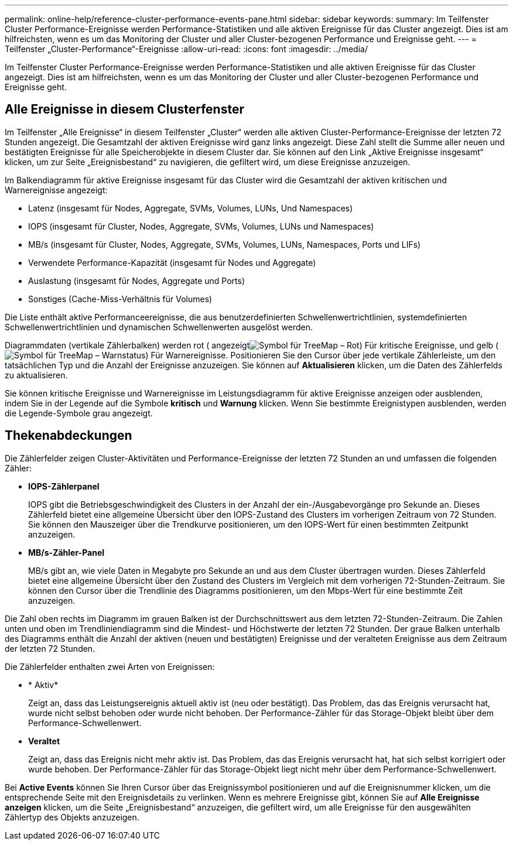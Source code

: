 ---
permalink: online-help/reference-cluster-performance-events-pane.html 
sidebar: sidebar 
keywords:  
summary: Im Teilfenster Cluster Performance-Ereignisse werden Performance-Statistiken und alle aktiven Ereignisse für das Cluster angezeigt. Dies ist am hilfreichsten, wenn es um das Monitoring der Cluster und aller Cluster-bezogenen Performance und Ereignisse geht. 
---
= Teilfenster „Cluster-Performance“-Ereignisse
:allow-uri-read: 
:icons: font
:imagesdir: ../media/


[role="lead"]
Im Teilfenster Cluster Performance-Ereignisse werden Performance-Statistiken und alle aktiven Ereignisse für das Cluster angezeigt. Dies ist am hilfreichsten, wenn es um das Monitoring der Cluster und aller Cluster-bezogenen Performance und Ereignisse geht.



== Alle Ereignisse in diesem Clusterfenster

Im Teilfenster „Alle Ereignisse“ in diesem Teilfenster „Cluster“ werden alle aktiven Cluster-Performance-Ereignisse der letzten 72 Stunden angezeigt. Die Gesamtzahl der aktiven Ereignisse wird ganz links angezeigt. Diese Zahl stellt die Summe aller neuen und bestätigten Ereignisse für alle Speicherobjekte in diesem Cluster dar. Sie können auf den Link „Aktive Ereignisse insgesamt“ klicken, um zur Seite „Ereignisbestand“ zu navigieren, die gefiltert wird, um diese Ereignisse anzuzeigen.

Im Balkendiagramm für aktive Ereignisse insgesamt für das Cluster wird die Gesamtzahl der aktiven kritischen und Warnereignisse angezeigt:

* Latenz (insgesamt für Nodes, Aggregate, SVMs, Volumes, LUNs, Und Namespaces)
* IOPS (insgesamt für Cluster, Nodes, Aggregate, SVMs, Volumes, LUNs und Namespaces)
* MB/s (insgesamt für Cluster, Nodes, Aggregate, SVMs, Volumes, LUNs, Namespaces, Ports und LIFs)
* Verwendete Performance-Kapazität (insgesamt für Nodes und Aggregate)
* Auslastung (insgesamt für Nodes, Aggregate und Ports)
* Sonstiges (Cache-Miss-Verhältnis für Volumes)


Die Liste enthält aktive Performanceereignisse, die aus benutzerdefinierten Schwellenwertrichtlinien, systemdefinierten Schwellenwertrichtlinien und dynamischen Schwellenwerten ausgelöst werden.

Diagrammdaten (vertikale Zählerbalken) werden rot ( angezeigtimage:../media/treemapred-png.gif["Symbol für TreeMap – Rot"]) Für kritische Ereignisse, und gelb (image:../media/treemapstatus-warning-png.gif["Symbol für TreeMap – Warnstatus"]) Für Warnereignisse. Positionieren Sie den Cursor über jede vertikale Zählerleiste, um den tatsächlichen Typ und die Anzahl der Ereignisse anzuzeigen. Sie können auf *Aktualisieren* klicken, um die Daten des Zählerfelds zu aktualisieren.

Sie können kritische Ereignisse und Warnereignisse im Leistungsdiagramm für aktive Ereignisse anzeigen oder ausblenden, indem Sie in der Legende auf die Symbole *kritisch* und *Warnung* klicken. Wenn Sie bestimmte Ereignistypen ausblenden, werden die Legende-Symbole grau angezeigt.



== Thekenabdeckungen

Die Zählerfelder zeigen Cluster-Aktivitäten und Performance-Ereignisse der letzten 72 Stunden an und umfassen die folgenden Zähler:

* *IOPS-Zählerpanel*
+
IOPS gibt die Betriebsgeschwindigkeit des Clusters in der Anzahl der ein-/Ausgabevorgänge pro Sekunde an. Dieses Zählerfeld bietet eine allgemeine Übersicht über den IOPS-Zustand des Clusters im vorherigen Zeitraum von 72 Stunden. Sie können den Mauszeiger über die Trendkurve positionieren, um den IOPS-Wert für einen bestimmten Zeitpunkt anzuzeigen.

* *MB/s-Zähler-Panel*
+
MB/s gibt an, wie viele Daten in Megabyte pro Sekunde an und aus dem Cluster übertragen wurden. Dieses Zählerfeld bietet eine allgemeine Übersicht über den Zustand des Clusters im Vergleich mit dem vorherigen 72-Stunden-Zeitraum. Sie können den Cursor über die Trendlinie des Diagramms positionieren, um den Mbps-Wert für eine bestimmte Zeit anzuzeigen.



Die Zahl oben rechts im Diagramm im grauen Balken ist der Durchschnittswert aus dem letzten 72-Stunden-Zeitraum. Die Zahlen unten und oben im Trendliniendiagramm sind die Mindest- und Höchstwerte der letzten 72 Stunden. Der graue Balken unterhalb des Diagramms enthält die Anzahl der aktiven (neuen und bestätigten) Ereignisse und der veralteten Ereignisse aus dem Zeitraum der letzten 72 Stunden.

Die Zählerfelder enthalten zwei Arten von Ereignissen:

* * Aktiv*
+
Zeigt an, dass das Leistungsereignis aktuell aktiv ist (neu oder bestätigt). Das Problem, das das Ereignis verursacht hat, wurde nicht selbst behoben oder wurde nicht behoben. Der Performance-Zähler für das Storage-Objekt bleibt über dem Performance-Schwellenwert.

* *Veraltet*
+
Zeigt an, dass das Ereignis nicht mehr aktiv ist. Das Problem, das das Ereignis verursacht hat, hat sich selbst korrigiert oder wurde behoben. Der Performance-Zähler für das Storage-Objekt liegt nicht mehr über dem Performance-Schwellenwert.



Bei *Active Events* können Sie Ihren Cursor über das Ereignissymbol positionieren und auf die Ereignisnummer klicken, um die entsprechende Seite mit den Ereignisdetails zu verlinken. Wenn es mehrere Ereignisse gibt, können Sie auf *Alle Ereignisse anzeigen* klicken, um die Seite „Ereignisbestand“ anzuzeigen, die gefiltert wird, um alle Ereignisse für den ausgewählten Zählertyp des Objekts anzuzeigen.
